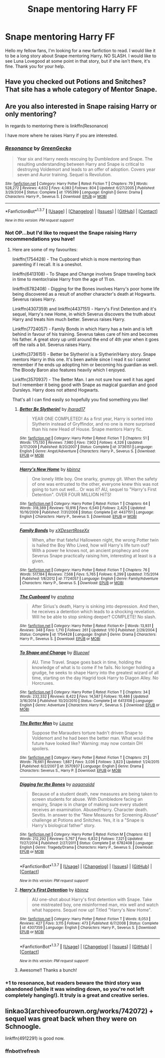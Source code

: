 #+TITLE: Snape mentoring Harry FF

* Snape mentoring Harry FF
:PROPERTIES:
:Author: Hatyk
:Score: 5
:DateUnix: 1457338273.0
:DateShort: 2016-Mar-07
:FlairText: Request
:END:
Hello my fellow fans, I'm looking for a new fanfiction to read. I would like it to be a long story about Snape mentoring Harry. NO SLASH. I would like to see Luna Lovegood at some point in that story, but if she isn't there, it's fine. Thank you for your help.


** Have you checked out Potions and Snitches? That site has a whole category of Mentor Snape.
:PROPERTIES:
:Author: SincereBumble
:Score: 3
:DateUnix: 1457362225.0
:DateShort: 2016-Mar-07
:END:


** Are you also interested in Snape raising Harry or only mentoring?

In regards to mentoring there is linkffn(Resonance)

I have more where he raises Harry if you are interested.
:PROPERTIES:
:Author: bri-anna
:Score: 2
:DateUnix: 1457374651.0
:DateShort: 2016-Mar-07
:END:

*** [[http://www.fanfiction.net/s/1795399/1/][*/Resonance/*]] by [[https://www.fanfiction.net/u/562135/GreenGecko][/GreenGecko/]]

#+begin_quote
  Year six and Harry needs rescuing by Dumbledore and Snape. The resulting understanding between Harry and Snape is critical to destroying Voldemort and leads to an offer of adoption. Covers year seven and Auror training. Sequel is Revolution.
#+end_quote

^{/Site/: [[http://www.fanfiction.net/][fanfiction.net]] *|* /Category/: Harry Potter *|* /Rated/: Fiction T *|* /Chapters/: 79 *|* /Words/: 528,272 *|* /Reviews/: 4,632 *|* /Favs/: 4,083 *|* /Follows/: 804 *|* /Updated/: 6/27/2005 *|* /Published/: 3/29/2004 *|* /Status/: Complete *|* /id/: 1795399 *|* /Language/: English *|* /Genre/: Drama *|* /Characters/: Harry P., Severus S. *|* /Download/: [[http://www.p0ody-files.com/ff_to_ebook/ffn-bot/index.php?id=1795399&source=ff&filetype=epub][EPUB]] or [[http://www.p0ody-files.com/ff_to_ebook/ffn-bot/index.php?id=1795399&source=ff&filetype=mobi][MOBI]]}

--------------

*FanfictionBot*^{1.3.7} *|* [[[https://github.com/tusing/reddit-ffn-bot/wiki/Usage][Usage]]] | [[[https://github.com/tusing/reddit-ffn-bot/wiki/Changelog][Changelog]]] | [[[https://github.com/tusing/reddit-ffn-bot/issues/][Issues]]] | [[[https://github.com/tusing/reddit-ffn-bot/][GitHub]]] | [[[https://www.reddit.com/message/compose?to=%2Fu%2Ftusing][Contact]]]

^{/New in this version: PM request support!/}
:PROPERTIES:
:Author: FanfictionBot
:Score: 1
:DateUnix: 1457374836.0
:DateShort: 2016-Mar-07
:END:


*** Not OP...but I'd like to request the Snape raising Harry recommendations you have!
:PROPERTIES:
:Author: raged_crustacean
:Score: 1
:DateUnix: 1457377830.0
:DateShort: 2016-Mar-07
:END:

**** Here are some of my favourites:

linkffn(1754428) - The Cupboard which is more mentoring than parenting if I recall. It is a oneshot.

linkffn(6413108) - To Shape and Change involves Snape traveling back in time to mentor/raise Harry from the age of 11 on.

linkffn(6782408) - Digging for the Bones involves Harry's poor home life being discovered as a result of another character's death at Hogwarts. Severus raises Harry.

Linkffn(4307359) and linkffn(4437151) - Harry's First Detention and it's sequel, Harry's new Home, in which Severus discovers the truth about Harry and treats him much better. Severus raises Harry.

Linkffn(7724057) - Family Bonds in which Harry has a twin and is left behind in favour of his training. Severus takes care of him and becomes his father. A great story up until around the end of 4th year when it goes off the rails a bit. Severus raises Harry.

Linkffn(3736151) - Better be Slytherin! is a Slytherin!Harry story. Snape mentors Harry in this one. It's been awhile since I read it so I cannot remember if he ends up adopting him or becoming his guardian as well. The Bloody Baron also features heavily which I enjoyed.

Linkffn(3570937) - The Better Man. I am not sure how well it has aged but I remember it being good with Snape as magical guardian and good Dursleys. Harry does not attend Hogwarts.

That's all I can find easily so hopefully you find something you like!
:PROPERTIES:
:Author: bri-anna
:Score: 3
:DateUnix: 1457396989.0
:DateShort: 2016-Mar-08
:END:

***** [[http://www.fanfiction.net/s/3736151/1/][*/Better Be Slytherin!/*]] by [[https://www.fanfiction.net/u/1298924/jharad17][/jharad17/]]

#+begin_quote
  YEAR ONE COMPLETED! As a first year, Harry is sorted into Slytherin instead of Gryffindor, and no one is more surprised than his new Head of House. Snape mentors Harry fic.
#+end_quote

^{/Site/: [[http://www.fanfiction.net/][fanfiction.net]] *|* /Category/: Harry Potter *|* /Rated/: Fiction T *|* /Chapters/: 51 *|* /Words/: 175,130 *|* /Reviews/: 7,980 *|* /Favs/: 7,902 *|* /Follows/: 4,326 *|* /Updated/: 3/17/2009 *|* /Published/: 8/20/2007 *|* /Status/: Complete *|* /id/: 3736151 *|* /Language/: English *|* /Genre/: Angst/Adventure *|* /Characters/: Harry P., Severus S. *|* /Download/: [[http://www.p0ody-files.com/ff_to_ebook/ffn-bot/index.php?id=3736151&source=ff&filetype=epub][EPUB]] or [[http://www.p0ody-files.com/ff_to_ebook/ffn-bot/index.php?id=3736151&source=ff&filetype=mobi][MOBI]]}

--------------

[[http://www.fanfiction.net/s/4437151/1/][*/Harry's New Home/*]] by [[https://www.fanfiction.net/u/1577900/kbinnz][/kbinnz/]]

#+begin_quote
  One lonely little boy. One snarky, grumpy git. When the safety of one was entrusted to the other, everyone knew this was not going to turn out well... Or was it? AU, sequel to "Harry's First Detention". OVER FOUR MILLION HITS!
#+end_quote

^{/Site/: [[http://www.fanfiction.net/][fanfiction.net]] *|* /Category/: Harry Potter *|* /Rated/: Fiction T *|* /Chapters/: 64 *|* /Words/: 318,389 *|* /Reviews/: 10,916 *|* /Favs/: 6,540 *|* /Follows/: 2,425 *|* /Updated/: 10/16/2009 *|* /Published/: 7/31/2008 *|* /Status/: Complete *|* /id/: 4437151 *|* /Language/: English *|* /Characters/: Harry P., Severus S. *|* /Download/: [[http://www.p0ody-files.com/ff_to_ebook/ffn-bot/index.php?id=4437151&source=ff&filetype=epub][EPUB]] or [[http://www.p0ody-files.com/ff_to_ebook/ffn-bot/index.php?id=4437151&source=ff&filetype=mobi][MOBI]]}

--------------

[[http://www.fanfiction.net/s/7724057/1/][*/Family Bonds/*]] by [[https://www.fanfiction.net/u/1777610/xXDesertRoseXx][/xXDesertRoseXx/]]

#+begin_quote
  When, after that fateful Halloween night, the wrong Potter twin is hailed the Boy Who Lived, how will Harry's life turn out? With a power he knows not, an ancient prophecy and one Severus Snape practically raising him, interesting at least is a given.
#+end_quote

^{/Site/: [[http://www.fanfiction.net/][fanfiction.net]] *|* /Category/: Harry Potter *|* /Rated/: Fiction T *|* /Chapters/: 76 *|* /Words/: 517,184 *|* /Reviews/: 7,568 *|* /Favs/: 5,765 *|* /Follows/: 6,299 *|* /Updated/: 7/5/2014 *|* /Published/: 1/8/2012 *|* /id/: 7724057 *|* /Language/: English *|* /Genre/: Family/Adventure *|* /Characters/: Harry P., Severus S. *|* /Download/: [[http://www.p0ody-files.com/ff_to_ebook/ffn-bot/index.php?id=7724057&source=ff&filetype=epub][EPUB]] or [[http://www.p0ody-files.com/ff_to_ebook/ffn-bot/index.php?id=7724057&source=ff&filetype=mobi][MOBI]]}

--------------

[[http://www.fanfiction.net/s/1754428/1/][*/The Cupboard/*]] by [[https://www.fanfiction.net/u/336823/enahma][/enahma/]]

#+begin_quote
  After Sirius's death, Harry is sinking into depression. And then, he receives a detention which leads to a shocking revelation. Will he be able to stop sinking deeper? COMPLETE! No slash.
#+end_quote

^{/Site/: [[http://www.fanfiction.net/][fanfiction.net]] *|* /Category/: Harry Potter *|* /Rated/: Fiction K+ *|* /Words/: 13,931 *|* /Reviews/: 348 *|* /Favs/: 1,710 *|* /Follows/: 261 *|* /Updated/: 1/10 *|* /Published/: 2/29/2004 *|* /Status/: Complete *|* /id/: 1754428 *|* /Language/: English *|* /Genre/: Drama *|* /Characters/: Harry P., Severus S. *|* /Download/: [[http://www.p0ody-files.com/ff_to_ebook/ffn-bot/index.php?id=1754428&source=ff&filetype=epub][EPUB]] or [[http://www.p0ody-files.com/ff_to_ebook/ffn-bot/index.php?id=1754428&source=ff&filetype=mobi][MOBI]]}

--------------

[[http://www.fanfiction.net/s/6413108/1/][*/To Shape and Change/*]] by [[https://www.fanfiction.net/u/1201799/Blueowl][/Blueowl/]]

#+begin_quote
  AU. Time Travel. Snape goes back in time, holding the knowledge of what is to come if he fails. No longer holding a grudge, he seeks to shape Harry into the greatest wizard of all time, starting on the day Hagrid took Harry to Diagon Alley. No Horcruxes.
#+end_quote

^{/Site/: [[http://www.fanfiction.net/][fanfiction.net]] *|* /Category/: Harry Potter *|* /Rated/: Fiction T *|* /Chapters/: 34 *|* /Words/: 232,332 *|* /Reviews/: 8,422 *|* /Favs/: 14,587 *|* /Follows/: 10,486 *|* /Updated/: 3/16/2014 *|* /Published/: 10/20/2010 *|* /Status/: Complete *|* /id/: 6413108 *|* /Language/: English *|* /Genre/: Adventure *|* /Characters/: Harry P., Severus S. *|* /Download/: [[http://www.p0ody-files.com/ff_to_ebook/ffn-bot/index.php?id=6413108&source=ff&filetype=epub][EPUB]] or [[http://www.p0ody-files.com/ff_to_ebook/ffn-bot/index.php?id=6413108&source=ff&filetype=mobi][MOBI]]}

--------------

[[http://www.fanfiction.net/s/3570937/1/][*/The Better Man/*]] by [[https://www.fanfiction.net/u/871958/Laume][/Laume/]]

#+begin_quote
  Suppose the Marauders torture hadn't driven Snape to Voldemort and he had been the better man. What would the future have looked like? Warning: may now contain DH spoilers.
#+end_quote

^{/Site/: [[http://www.fanfiction.net/][fanfiction.net]] *|* /Category/: Harry Potter *|* /Rated/: Fiction T *|* /Chapters/: 21 *|* /Words/: 78,661 *|* /Reviews/: 1,887 *|* /Favs/: 3,036 *|* /Follows/: 3,823 *|* /Updated/: 1/24/2015 *|* /Published/: 6/2/2007 *|* /id/: 3570937 *|* /Language/: English *|* /Genre/: Drama *|* /Characters/: Severus S., Harry P. *|* /Download/: [[http://www.p0ody-files.com/ff_to_ebook/ffn-bot/index.php?id=3570937&source=ff&filetype=epub][EPUB]] or [[http://www.p0ody-files.com/ff_to_ebook/ffn-bot/index.php?id=3570937&source=ff&filetype=mobi][MOBI]]}

--------------

[[http://www.fanfiction.net/s/6782408/1/][*/Digging for the Bones/*]] by [[https://www.fanfiction.net/u/1930591/paganaidd][/paganaidd/]]

#+begin_quote
  Because of a student death, new measures are being taken to screen students for abuse. With Dumbledore facing an enquiry, Snape is in charge of making sure every student receives an examination. Abused!Harry. Character death. Sevitis. In answer to the "New Measures for Screening Abuse" challenge at Potions and Snitches. Yes, it is a "Snape is Harry's biological father" story.
#+end_quote

^{/Site/: [[http://www.fanfiction.net/][fanfiction.net]] *|* /Category/: Harry Potter *|* /Rated/: Fiction M *|* /Chapters/: 62 *|* /Words/: 212,292 *|* /Reviews/: 5,767 *|* /Favs/: 6,832 *|* /Follows/: 7,321 *|* /Updated/: 11/27/2014 *|* /Published/: 2/27/2011 *|* /Status/: Complete *|* /id/: 6782408 *|* /Language/: English *|* /Genre/: Tragedy/Drama *|* /Characters/: Harry P., Severus S. *|* /Download/: [[http://www.p0ody-files.com/ff_to_ebook/ffn-bot/index.php?id=6782408&source=ff&filetype=epub][EPUB]] or [[http://www.p0ody-files.com/ff_to_ebook/ffn-bot/index.php?id=6782408&source=ff&filetype=mobi][MOBI]]}

--------------

*FanfictionBot*^{1.3.7} *|* [[[https://github.com/tusing/reddit-ffn-bot/wiki/Usage][Usage]]] | [[[https://github.com/tusing/reddit-ffn-bot/wiki/Changelog][Changelog]]] | [[[https://github.com/tusing/reddit-ffn-bot/issues/][Issues]]] | [[[https://github.com/tusing/reddit-ffn-bot/][GitHub]]] | [[[https://www.reddit.com/message/compose?to=%2Fu%2Ftusing][Contact]]]

^{/New in this version: PM request support!/}
:PROPERTIES:
:Author: FanfictionBot
:Score: 1
:DateUnix: 1457397011.0
:DateShort: 2016-Mar-08
:END:


***** [[http://www.fanfiction.net/s/4307359/1/][*/Harry's First Detention/*]] by [[https://www.fanfiction.net/u/1577900/kbinnz][/kbinnz/]]

#+begin_quote
  AU one-shot about Harry's first detention with Snape. Take one mistreated boy, one misinformed man, mix well and watch what happens. Sequel now up! Titled "Harry's New Home".
#+end_quote

^{/Site/: [[http://www.fanfiction.net/][fanfiction.net]] *|* /Category/: Harry Potter *|* /Rated/: Fiction T *|* /Words/: 8,053 *|* /Reviews/: 427 *|* /Favs/: 3,115 *|* /Follows/: 473 *|* /Published/: 6/7/2008 *|* /Status/: Complete *|* /id/: 4307359 *|* /Language/: English *|* /Characters/: Harry P., Severus S. *|* /Download/: [[http://www.p0ody-files.com/ff_to_ebook/ffn-bot/index.php?id=4307359&source=ff&filetype=epub][EPUB]] or [[http://www.p0ody-files.com/ff_to_ebook/ffn-bot/index.php?id=4307359&source=ff&filetype=mobi][MOBI]]}

--------------

*FanfictionBot*^{1.3.7} *|* [[[https://github.com/tusing/reddit-ffn-bot/wiki/Usage][Usage]]] | [[[https://github.com/tusing/reddit-ffn-bot/wiki/Changelog][Changelog]]] | [[[https://github.com/tusing/reddit-ffn-bot/issues/][Issues]]] | [[[https://github.com/tusing/reddit-ffn-bot/][GitHub]]] | [[[https://www.reddit.com/message/compose?to=%2Fu%2Ftusing][Contact]]]

^{/New in this version: PM request support!/}
:PROPERTIES:
:Author: FanfictionBot
:Score: 1
:DateUnix: 1457397016.0
:DateShort: 2016-Mar-08
:END:


***** Awesome!! Thanks a bunch!
:PROPERTIES:
:Author: raged_crustacean
:Score: 1
:DateUnix: 1457414203.0
:DateShort: 2016-Mar-08
:END:


*** +1 to resonance, but readers beware the third story was abandoned (while it was winding down, so you're not left completely hanging!). It truly is a great and creative series.
:PROPERTIES:
:Author: girlikecupcake
:Score: 1
:DateUnix: 1457494779.0
:DateShort: 2016-Mar-09
:END:


** linkao3(archiveofourown.org/works/742072) + sequel was great back when they were on Schnoogle.

linkffn(4912291) is good now.
:PROPERTIES:
:Author: mdwc2014
:Score: 1
:DateUnix: 1457367277.0
:DateShort: 2016-Mar-07
:END:

*** ffnbot!refresh
:PROPERTIES:
:Author: mdwc2014
:Score: 1
:DateUnix: 1457367918.0
:DateShort: 2016-Mar-07
:END:
